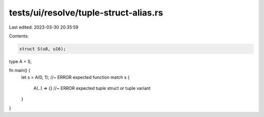 tests/ui/resolve/tuple-struct-alias.rs
======================================

Last edited: 2023-03-30 20:35:59

Contents:

.. code-block:: rs

    struct S(u8, u16);
type A = S;

fn main() {
    let s = A(0, 1); //~ ERROR expected function
    match s {
        A(..) => {} //~ ERROR expected tuple struct or tuple variant
    }
}


